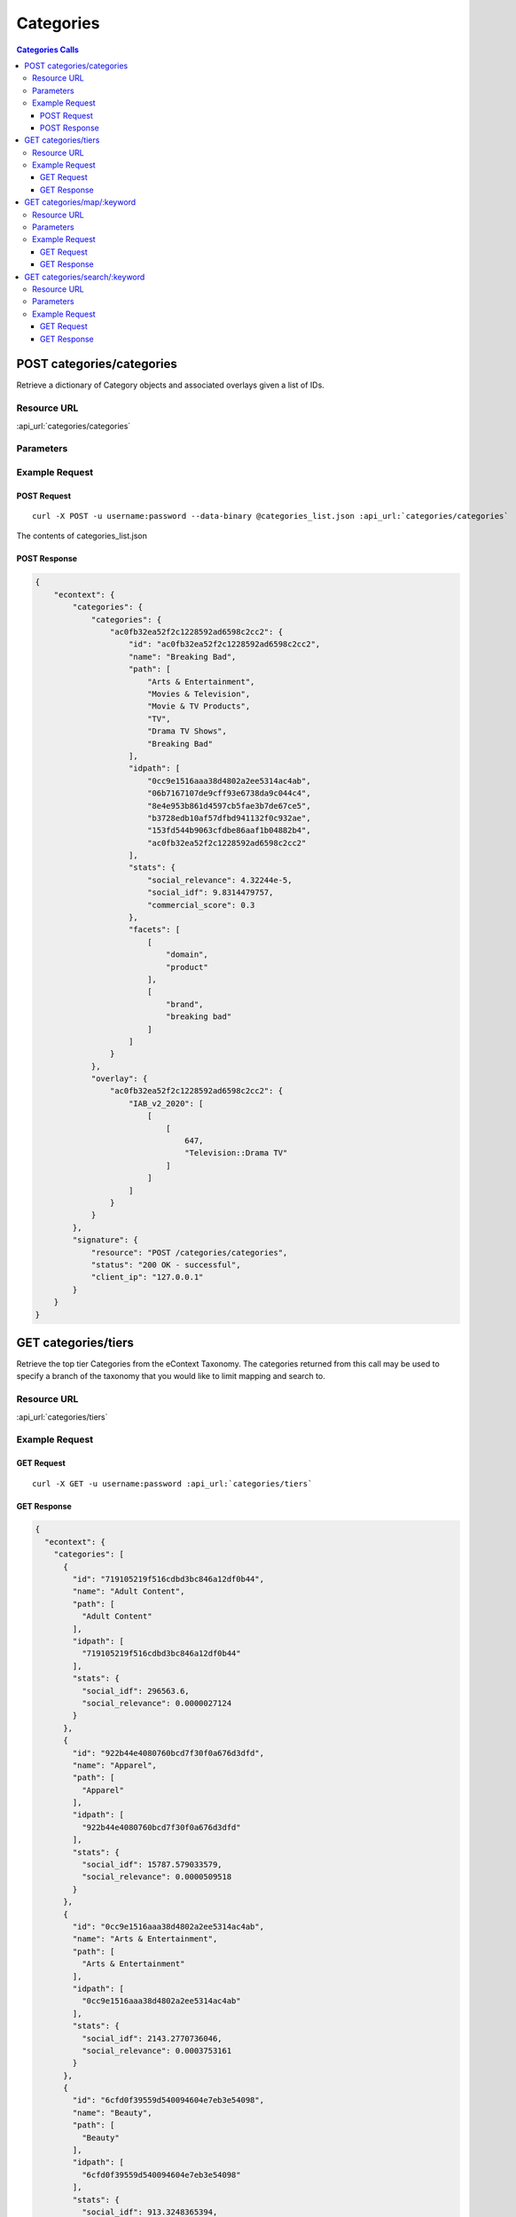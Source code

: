 Categories
==========

.. contents:: Categories Calls
    :local:


POST categories/categories
------------------------------

Retrieve a dictionary of Category objects and associated overlays given a list of IDs.

Resource URL
^^^^^^^^^^^^

:api_url:`categories/categories`

Parameters
^^^^^^^^^^

.. csv-table::
    :header: "Parameter","Type","Description"
    :widths: 25, 20, 100

    "category_ids (*required*)", "list", "A list of IDs associated with the categories you wish to retrieve.

      Example Value: ``["ac0fb32ea52f2c1228592ad6598c2cc2"]``."


Example Request
^^^^^^^^^^^^^^^

POST Request
"""""""""""

.. parsed-literal::

    curl -X POST -u username:password --data-binary @categories_list.json \
    :api_url:`categories/categories`

The contents of categories_list.json

.. code-block:: json
    {
        "category_ids": ["ac0fb32ea52f2c1228592ad6598c2cc2"]
    }

POST Response
""""""""""""

.. code-block:: json

    {
        "econtext": {
            "categories": {
                "categories": {
                    "ac0fb32ea52f2c1228592ad6598c2cc2": {
                        "id": "ac0fb32ea52f2c1228592ad6598c2cc2",
                        "name": "Breaking Bad",
                        "path": [
                            "Arts & Entertainment",
                            "Movies & Television",
                            "Movie & TV Products",
                            "TV",
                            "Drama TV Shows",
                            "Breaking Bad"
                        ],
                        "idpath": [
                            "0cc9e1516aaa38d4802a2ee5314ac4ab",
                            "06b7167107de9cff93e6738da9c044c4",
                            "8e4e953b861d4597cb5fae3b7de67ce5",
                            "b3728edb10af57dfbd941132f0c932ae",
                            "153fd544b9063cfdbe86aaf1b04882b4",
                            "ac0fb32ea52f2c1228592ad6598c2cc2"
                        ],
                        "stats": {
                            "social_relevance": 4.32244e-5,
                            "social_idf": 9.8314479757,
                            "commercial_score": 0.3
                        },
                        "facets": [
                            [
                                "domain",
                                "product"
                            ],
                            [
                                "brand",
                                "breaking bad"
                            ]
                        ]
                    }
                },
                "overlay": {
                    "ac0fb32ea52f2c1228592ad6598c2cc2": {
                        "IAB_v2_2020": [
                            [
                                [
                                    647,
                                    "Television::Drama TV"
                                ]
                            ]
                        ]
                    }
                }
            },
            "signature": {
                "resource": "POST /categories/categories",
                "status": "200 OK - successful",
                "client_ip": "127.0.0.1"
            }
        }
    }









GET categories/tiers
--------------------

Retrieve the top tier Categories from the eContext Taxonomy.  The categories returned from this call may be used to specify
a branch of the taxonomy that you would like to limit mapping and search to.

Resource URL
^^^^^^^^^^^^

:api_url:`categories/tiers`

Example Request
^^^^^^^^^^^^^^^

GET Request
"""""""""""

.. parsed-literal::
    
    curl -X GET -u username:password :api_url:`categories/tiers`

GET Response
""""""""""""

.. code-block:: json
    
    {
      "econtext": {
        "categories": [
          {
            "id": "719105219f516cdbd3bc846a12df0b44",
            "name": "Adult Content",
            "path": [
              "Adult Content"
            ],
            "idpath": [
              "719105219f516cdbd3bc846a12df0b44"
            ],
            "stats": {
              "social_idf": 296563.6,
              "social_relevance": 0.0000027124
            }
          },
          {
            "id": "922b44e4080760bcd7f30f0a676d3dfd",
            "name": "Apparel",
            "path": [
              "Apparel"
            ],
            "idpath": [
              "922b44e4080760bcd7f30f0a676d3dfd"
            ],
            "stats": {
              "social_idf": 15787.579033579,
              "social_relevance": 0.0000509518
            }
          },
          {
            "id": "0cc9e1516aaa38d4802a2ee5314ac4ab",
            "name": "Arts & Entertainment",
            "path": [
              "Arts & Entertainment"
            ],
            "idpath": [
              "0cc9e1516aaa38d4802a2ee5314ac4ab"
            ],
            "stats": {
              "social_idf": 2143.2770736046,
              "social_relevance": 0.0003753161
            }
          },
          {
            "id": "6cfd0f39559d540094604e7eb3e54098",
            "name": "Beauty",
            "path": [
              "Beauty"
            ],
            "idpath": [
              "6cfd0f39559d540094604e7eb3e54098"
            ],
            "stats": {
              "social_idf": 913.3248365394,
              "social_relevance": 0.0008807451
            }
          },
          {
            "id": "3064c1a4cbbabd7f0ffd45cd40db97ed",
            "name": "Books & Literature",
            "path": [
              "Books & Literature"
            ],
            "idpath": [
              "3064c1a4cbbabd7f0ffd45cd40db97ed"
            ],
            "stats": {
              "social_idf": 17636.444647759,
              "social_relevance": 0.0000456105
            }
          },
          {
            "id": "246045a85ad09438156569ba21b02f5e",
            "name": "Business & Industrial",
            "path": [
              "Business & Industrial"
            ],
            "idpath": [
              "246045a85ad09438156569ba21b02f5e"
            ],
            "stats": {
              "social_idf": 505.1528825996,
              "social_relevance": 0.0015924017
            }
          },
          {
            "id": "f2300bfd81612ac3e8e5c154334057c5",
            "name": "Computers & Electronics",
            "path": [
              "Computers & Electronics"
            ],
            "idpath": [
              "f2300bfd81612ac3e8e5c154334057c5"
            ],
            "stats": {
              "social_idf": 5407.1904628331,
              "social_relevance": 0.000148766
            }
          },
          {
            "id": "27e0bc27298feede36140f281e0dee16",
            "name": "Finance",
            "path": [
              "Finance"
            ],
            "idpath": [
              "27e0bc27298feede36140f281e0dee16"
            ],
            "stats": {
              "social_idf": 1640.1458351059,
              "social_relevance": 0.0004904481
            }
          },
          {
            "id": "10fedce50b97f7006e71901bcdacc0fc",
            "name": "Food & Drink",
            "path": [
              "Food & Drink"
            ],
            "idpath": [
              "10fedce50b97f7006e71901bcdacc0fc"
            ],
            "stats": {
              "social_idf": 2338.8296529969,
              "social_relevance": 0.0003439354
            }
          },
          {
            "id": "132a2327ee287cd11be6d6fd6fb2f276",
            "name": "Games & Toys",
            "path": [
              "Games & Toys"
            ],
            "idpath": [
              "132a2327ee287cd11be6d6fd6fb2f276"
            ],
            "stats": {
              "social_idf": 2772.4196749605,
              "social_relevance": 0.0002901459
            }
          },
          {
            "id": "e205ca26092d0fdb0b7a49354a3fe318",
            "name": "Government",
            "path": [
              "Government"
            ],
            "idpath": [
              "e205ca26092d0fdb0b7a49354a3fe318"
            ],
            "stats": {
              "social_idf": 1167.0077491222,
              "social_relevance": 0.0006892896
            }
          },
          {
            "id": "65a41262de6b6fa72bebc5fb7b84d4dd",
            "name": "Health",
            "path": [
              "Health"
            ],
            "idpath": [
              "65a41262de6b6fa72bebc5fb7b84d4dd"
            ],
            "stats": {
              "social_idf": 563.5454013916,
              "social_relevance": 0.0014274029
            }
          },
          {
            "id": "04265b097615aa97178e3e06d933a31a",
            "name": "Hobbies & Leisure",
            "path": [
              "Hobbies & Leisure"
            ],
            "idpath": [
              "04265b097615aa97178e3e06d933a31a"
            ],
            "stats": {
              "social_idf": 8730.3596014493,
              "social_relevance": 0.000092139
            }
          },
          {
            "id": "0b1cfd1a5102a974a372e9bc3cfffb35",
            "name": "Home & Garden",
            "path": [
              "Home & Garden"
            ],
            "idpath": [
              "0b1cfd1a5102a974a372e9bc3cfffb35"
            ],
            "stats": {
              "social_idf": 10614.886563877,
              "social_relevance": 0.000075781
            }
          },
          {
            "id": "be42e02a03e419e7d31db6b54ef84913",
            "name": "Jobs & Education",
            "path": [
              "Jobs & Education"
            ],
            "idpath": [
              "be42e02a03e419e7d31db6b54ef84913"
            ],
            "stats": {
              "social_idf": 917934.95238095,
              "social_relevance": 0.000001
            }
          },
          {
            "id": "9449388ba0686b2b73d88f6801ae43d3",
            "name": "Law & Legal",
            "path": [
              "Law & Legal"
            ],
            "idpath": [
              "9449388ba0686b2b73d88f6801ae43d3"
            ],
            "stats": {
              "social_idf": 2320.5289514867,
              "social_relevance": 0.0003466478
            }
          },
          {
            "id": "bcfb236bcfc3b0f4f03a3cfeed7253a7",
            "name": "People & Society",
            "path": [
              "People & Society"
            ],
            "idpath": [
              "bcfb236bcfc3b0f4f03a3cfeed7253a7"
            ],
            "stats": {
              "social_idf": 2780.8185227928,
              "social_relevance": 0.0002892696
            }
          },
          {
            "id": "0bd59f073e8d6969764d60d60c8e472a",
            "name": "Pets & Animals",
            "path": [
              "Pets & Animals"
            ],
            "idpath": [
              "0bd59f073e8d6969764d60d60c8e472a"
            ],
            "stats": {
              "social_idf": 154213.072,
              "social_relevance": 0.0000052162
            }
          },
          {
            "id": "1a25b3de350ce8b90adf2488940ac282",
            "name": "Real Estate",
            "path": [
              "Real Estate"
            ],
            "idpath": [
              "1a25b3de350ce8b90adf2488940ac282"
            ],
            "stats": {
              "social_idf": 2770.825643237,
              "social_relevance": 0.0002903129
            }
          },
          {
            "id": "97a2cc1e4f6df353e6eab12cfe9782ef",
            "name": "Sciences & Humanities",
            "path": [
              "Sciences & Humanities"
            ],
            "idpath": [
              "97a2cc1e4f6df353e6eab12cfe9782ef"
            ],
            "stats": {
              "social_idf": 481915.85,
              "social_relevance": 0.0000016692
            }
          },
          {
            "id": "62d92a4437331aae79cd0181b8e3e48d",
            "name": "Shopping",
            "path": [
              "Shopping"
            ],
            "idpath": [
              "62d92a4437331aae79cd0181b8e3e48d"
            ],
            "stats": {
              "social_idf": null,
              "social_relevance": null
            }
          },
          {
            "id": "b00fac5f30dc8dbb660c8d08fe66f487",
            "name": "Sports",
            "path": [
              "Sports"
            ],
            "idpath": [
              "b00fac5f30dc8dbb660c8d08fe66f487"
            ],
            "stats": {
              "social_idf": 976.9719730374,
              "social_relevance": 0.0008233668
            }
          },
          {
            "id": "71d23bae99aff67ee839c60c0c8ba179",
            "name": "Travel",
            "path": [
              "Travel"
            ],
            "idpath": [
              "71d23bae99aff67ee839c60c0c8ba179"
            ],
            "stats": {
              "social_idf": 777.0329732344,
              "social_relevance": 0.001035228
            }
          },
          {
            "id": "8e80758bbe284a4a02ffaad4636f21b2",
            "name": "Vehicles",
            "path": [
              "Vehicles"
            ],
            "idpath": [
              "8e80758bbe284a4a02ffaad4636f21b2"
            ],
            "stats": {
              "social_idf": 3559.8585410896,
              "social_relevance": 0.0002259658
            }
          },
          {
            "id": "dec756dcf0caf002c0b704a1717e1d63",
            "name": "Weapons",
            "path": [
              "Weapons"
            ],
            "idpath": [
              "dec756dcf0caf002c0b704a1717e1d63"
            ],
            "stats": {
              "social_idf": 4606.1252090801,
              "social_relevance": 0.0001746384
            }
          }
        ],
        "signature": {
          "resource": "GET /categories/tiers",
          "status": "200 OK - successful",
          "client_ip": "127.0.0.1"
        }
      }
    }





GET categories/map/:keyword
---------------------------

Use the eContext Taxonomy to return a single best matching Category for the keyword submitted.

Resource URL
^^^^^^^^^^^^

:api_url:`categories/map/:keyword`

Parameters
^^^^^^^^^^

.. csv-table::
    :header: "Parameter","Type","Description"
    :widths: 25, 20, 100
    
    "keyword (*required*)", "string", "The keyword to provide a best match Category for.  This should be URL encoded.
      
      Example Value: ``chicago+hotels``."
    "branches (*optional*)","string","A comma-separated list of category/tier ids used to limit classification results.
      
      Example Value: ``922b44e4080760bcd7f30f0a676d3dfd``"

Example Request
^^^^^^^^^^^^^^^

GET Request
"""""""""""

.. parsed-literal::
    
    curl -X GET -u username:password :api_url:`categories/map/breaking+bad+tshirt?branches=922b44e4080760bcd7f30f0a676d3dfd`

GET Response
""""""""""""

.. code-block:: json
    
    {
      "econtext": {
        "categories": [
          {
            "id": "99d39893587ca299b70c4e9cd725c383",
            "name": "T-Shirts",
            "path": [
              "Apparel",
              "Clothing",
              "Shirts & Tops",
              "Shirts & Tops [No Demographic Specified]",
              "Casual Shirts & Tops",
              "T-Shirts"
            ],
            "idpath": [
              "922b44e4080760bcd7f30f0a676d3dfd",
              "3f58d0f311043889059146c7dc765bd3",
              "8f0ea90fa739b596619a75cbfd50ba47",
              "0dac4f87992e3197f964a30aa670dd76",
              "13d1828fbb80571690be3ef2c7971a7b",
              "99d39893587ca299b70c4e9cd725c383"
            ],
            "stats": {
              "social_relevance": 0.0005984496,
              "social_idf": 1349.3014255217
            }
          }
        ],
        "signature": {
          "resource": "GET /categories/map/:keyword",
          "status": "200 OK - successful",
          "client_ip": "54.243.176.220"
        }
      }
    }









GET categories/search/:keyword
------------------------------

Sometimes you might want to retrieve a set of possible Categories from the provided keyword rather than 
mapping against the rules of the eContext Taxonomy. This method of matching uses a set of over 
600,000,000 pre-classified keywords to identify probable Category matches for the particular keyword 
you are interested in, and includes a confidence score for each category.

Resource URL
^^^^^^^^^^^^

:api_url:`categories/search/:keyword`

Parameters
^^^^^^^^^^

.. csv-table::
    :header: "Parameter","Type","Description"
    :widths: 25, 20, 100
    
    "keyword (*required*)", "string", "The keyword to match against the eContext Keyword Dataset for possible categorization. This value should be URL encoded.
      
      Example Value: ``chicago+hotels``."
    "limit (*optional*)", "integer", "The number of Category objects to return in the result set. The max number of Categories is ``10`` and the default is ``5``.
      
      Example Value: ``3``"
    "branches (*optional*)","string","A comma-separated list of category/tier ids used to limit classification results.
      
      Example Value: ``922b44e4080760bcd7f30f0a676d3dfd``"


Example Request
^^^^^^^^^^^^^^^

GET Request
"""""""""""

.. parsed-literal::
    
    curl -X GET -u username:password :api_url:`categories/search/chicago+hotels?limit=3`

GET Response
""""""""""""

.. code-block:: json
    
    {
      "econtext": {
        "categories": [
          {
            "id": "218f5840b5c92395b3654a92035016fd",
            "name": "Hotels in Chicago, Illinois",
            "path": [
              "Travel",
              "Travel Accommodations",
              "Hotels & Motels",
              "North America Hotels",
              "Hotels in the US",
              "Hotels in Illinois",
              "Hotels in Chicago, Illinois"
            ],
            "idpath": [
              "71d23bae99aff67ee839c60c0c8ba179",
              "c41e1ed41cebef0eb241fd192c0e604e",
              "c915f112a5632b280c894e262828c981",
              "8aa4ecfd7cd7a17dcab56a9a37f610fd",
              "435b6bdfab0bf365e5e6887a1b7b3171",
              "06702a0bf4ff694903c44455487c3e1b",
              "218f5840b5c92395b3654a92035016fd"
            ],
            "stats": {
              "social_idf": 713949.40740741,
              "social_relevance": 0.0000011267
            },
            "confidence": 0.87356944379033
          },
          {
            "id": "c915f112a5632b280c894e262828c981",
            "name": "Hotels & Motels",
            "path": [
              "Travel",
              "Travel Accommodations",
              "Hotels & Motels"
            ],
            "idpath": [
              "71d23bae99aff67ee839c60c0c8ba179",
              "c41e1ed41cebef0eb241fd192c0e604e",
              "c915f112a5632b280c894e262828c981"
            ],
            "stats": {
              "social_idf": 1752.8993361826,
              "social_relevance": 0.0004589005
            },
            "confidence": 0.032166909998587
          },
          {
            "id": "ccae5eac4fd6066ca54b80e2d7538904",
            "name": "Hotel Discounts",
            "path": [
              "Travel",
              "Travel Accommodations",
              "Hotels & Motels",
              "Hotels & Motels [No Location Specified]",
              "Hotels & Motels [No Feature Specified]",
              "Hotel Rates",
              "Hotel Deals",
              "Hotel Discounts"
            ],
            "idpath": [
              "71d23bae99aff67ee839c60c0c8ba179",
              "c41e1ed41cebef0eb241fd192c0e604e",
              "c915f112a5632b280c894e262828c981",
              "9ed0129c3d0fe8e16471e4e2af8e7200",
              "a6a8e75c2d32b800bbf7616d802fb4c8",
              "417588c97968aa8aac068f636824479c",
              "c46743267fe34858a80f2bd11dffe25a",
              "ccae5eac4fd6066ca54b80e2d7538904"
            ],
            "stats": {
              "social_idf": 92232.698564593,
              "social_relevance": 0.0000087215
            },
            "confidence": 0.020746008571563
          }
        ],
        "signature": {
          "resource": "GET /categories/search/:keyword",
          "status": "200 OK - successful",
          "client_ip": "127.0.0.1"
        }
      }
    }


